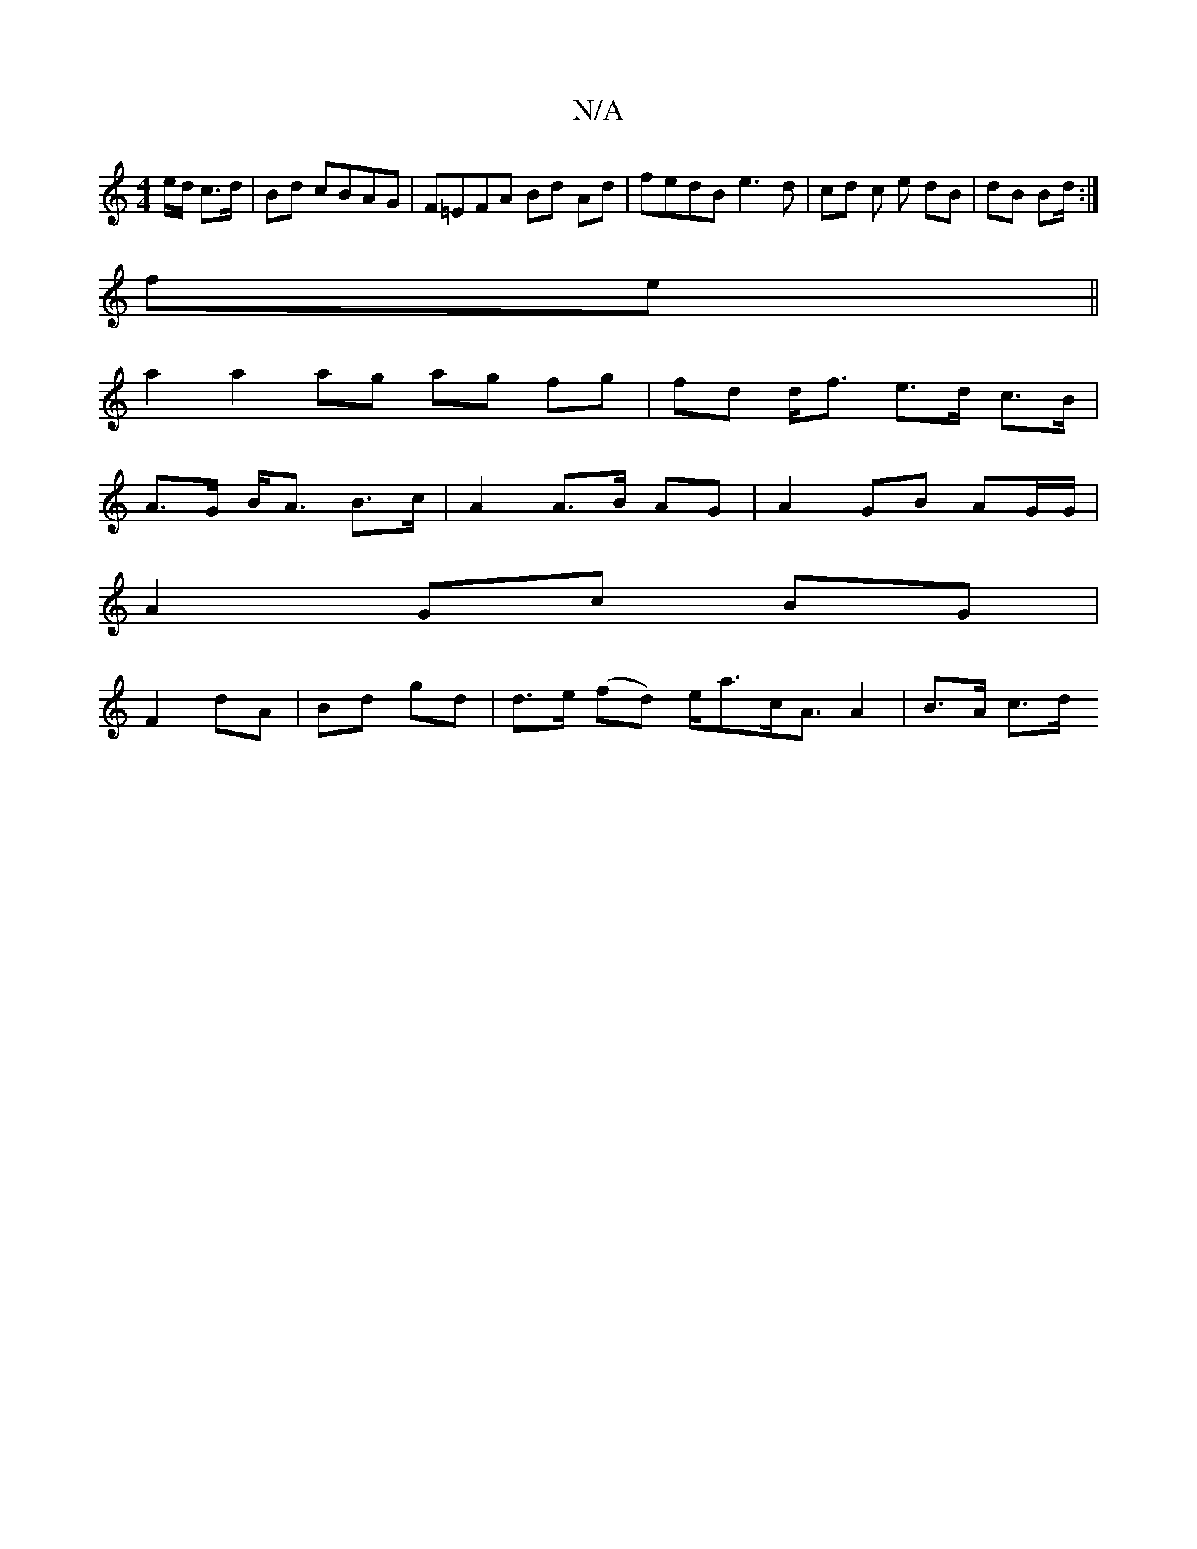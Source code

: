 X:1
T:N/A
M:4/4
R:N/A
K:Cmajor
/e/d/ c>d | Bd cBAG | F=EFA Bd Ad | fedB e3d | cd c e dB|dB Bd/ :|
fe||
a2 a2 ag ag fg|fd d<f e>d c>B | 
A>G B<A B>c | A2 A>B AG | A2 GB AG/G/ |
A2 Gc BG |
F2 dA | Bd gd | d>e (fd) e<ac<A A2|B>A c>d ^